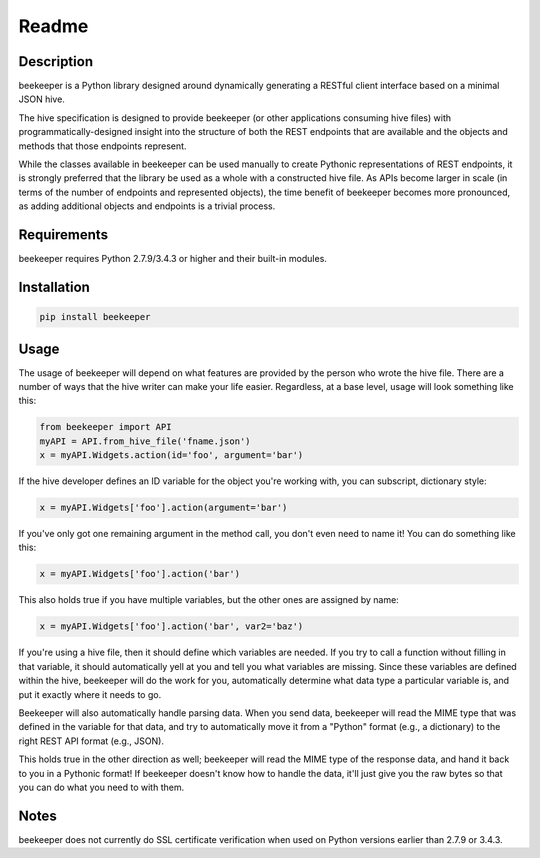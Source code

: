 Readme
======
|Build Status| |Read Docs|

Description
-----------

beekeeper is a Python library designed around dynamically generating a
RESTful client interface based on a minimal JSON hive.

The hive specification is designed to provide beekeeper (or other
applications consuming hive files) with programmatically-designed
insight into the structure of both the REST endpoints that are available
and the objects and methods that those endpoints represent.

While the classes available in beekeeper can be used manually to create
Pythonic representations of REST endpoints, it is strongly preferred
that the library be used as a whole with a constructed hive file. As
APIs become larger in scale (in terms of the number of endpoints and
represented objects), the time benefit of beekeeper becomes more
pronounced, as adding additional objects and endpoints is a trivial
process.

Requirements
------------

beekeeper requires Python 2.7.9/3.4.3 or higher and their built-in
modules.

Installation
------------

.. code:: python

   pip install beekeeper

Usage
-----

The usage of beekeeper will depend on what features are provided by the
person who wrote the hive file. There are a number of ways that the hive
writer can make your life easier. Regardless, at a base level, usage will
look something like this:

.. code:: python

    from beekeeper import API
    myAPI = API.from_hive_file('fname.json')
    x = myAPI.Widgets.action(id='foo', argument='bar')

If the hive developer defines an ID variable for the object you're working
with, you can subscript, dictionary style:

.. code:: python

    x = myAPI.Widgets['foo'].action(argument='bar')

If you've only got one remaining argument in the method call, you don't even
need to name it! You can do something like this:

.. code:: python

   x = myAPI.Widgets['foo'].action('bar')

This also holds true if you have multiple variables, but the other ones are
assigned by name:

.. code:: python

   x = myAPI.Widgets['foo'].action('bar', var2='baz')

If you're using a hive file, then it should define which variables are needed.
If you try to call a function without filling in that variable, it should
automatically yell at you and tell you what variables are missing. Since these
variables are defined within the hive, beekeeper will do the work for you, 
automatically determine what data type a particular variable is, and put it
exactly where it needs to go.

Beekeeper will also automatically handle parsing data. When you
send data, beekeeper will read the MIME type that was defined in the variable
for that data, and try to automatically move it from a "Python" format (e.g., 
a dictionary) to the right REST API format (e.g., JSON).

This holds true in the other direction as well; beekeeper will read the MIME
type of the response data, and hand it back to you in a Pythonic format! If
beekeeper doesn't know how to handle the data, it'll just give you the raw
bytes so that you can do what you need to with them.

Notes
-----

beekeeper does not currently do SSL certificate verification when used
on Python versions earlier than 2.7.9 or 3.4.3.

.. |Build Status| image:: https://travis-ci.org/haikuginger/beekeeper.svg?branch=master
   :target: https://travis-ci.org/haikuginger/beekeeper

.. |Read Docs| image:: https://readthedocs.org/projects/beekeeper/badge/?version=latest
    :target: http://beekeeper.readthedocs.org/en/latest/?badge=latest
    :alt: Documentation Status

